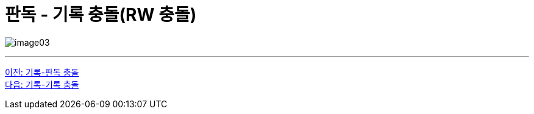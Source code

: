 = 판독 - 기록 충돌(RW 충돌)

image:../images/image03.png[]

---

link:./02-7_RW_collision.adoc[이전: 기록-판독 충돌] +
link:./02-9_ww_collision.adoc[다음: 기록-기록 충돌]